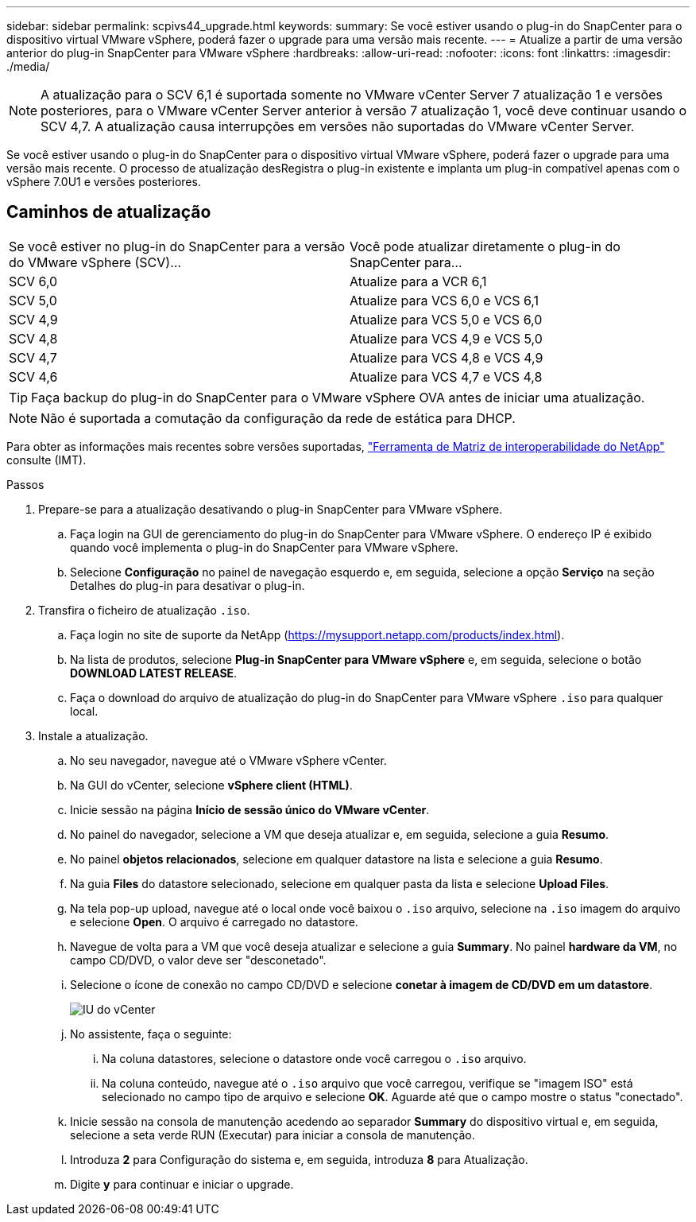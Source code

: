 ---
sidebar: sidebar 
permalink: scpivs44_upgrade.html 
keywords:  
summary: Se você estiver usando o plug-in do SnapCenter para o dispositivo virtual VMware vSphere, poderá fazer o upgrade para uma versão mais recente. 
---
= Atualize a partir de uma versão anterior do plug-in SnapCenter para VMware vSphere
:hardbreaks:
:allow-uri-read: 
:nofooter: 
:icons: font
:linkattrs: 
:imagesdir: ./media/



NOTE: A atualização para o SCV 6,1 é suportada somente no VMware vCenter Server 7 atualização 1 e versões posteriores, para o VMware vCenter Server anterior à versão 7 atualização 1, você deve continuar usando o SCV 4,7. A atualização causa interrupções em versões não suportadas do VMware vCenter Server.

Se você estiver usando o plug-in do SnapCenter para o dispositivo virtual VMware vSphere, poderá fazer o upgrade para uma versão mais recente. O processo de atualização desRegistra o plug-in existente e implanta um plug-in compatível apenas com o vSphere 7.0U1 e versões posteriores.



== Caminhos de atualização

|===


| Se você estiver no plug-in do SnapCenter para a versão do VMware vSphere (SCV)... | Você pode atualizar diretamente o plug-in do SnapCenter para... 


| SCV 6,0 | Atualize para a VCR 6,1 


| SCV 5,0 | Atualize para VCS 6,0 e VCS 6,1 


| SCV 4,9 | Atualize para VCS 5,0 e VCS 6,0 


| SCV 4,8 | Atualize para VCS 4,9 e VCS 5,0 


| SCV 4,7 | Atualize para VCS 4,8 e VCS 4,9 


| SCV 4,6 | Atualize para VCS 4,7 e VCS 4,8 
|===

TIP: Faça backup do plug-in do SnapCenter para o VMware vSphere OVA antes de iniciar uma atualização.


NOTE: Não é suportada a comutação da configuração da rede de estática para DHCP.

Para obter as informações mais recentes sobre versões suportadas, https://imt.netapp.com/matrix/imt.jsp?components=134348;&solution=1517&isHWU&src=IMT["Ferramenta de Matriz de interoperabilidade do NetApp"^] consulte (IMT).

.Passos
. Prepare-se para a atualização desativando o plug-in SnapCenter para VMware vSphere.
+
.. Faça login na GUI de gerenciamento do plug-in do SnapCenter para VMware vSphere. O endereço IP é exibido quando você implementa o plug-in do SnapCenter para VMware vSphere.
.. Selecione *Configuração* no painel de navegação esquerdo e, em seguida, selecione a opção *Serviço* na seção Detalhes do plug-in para desativar o plug-in.


. Transfira o ficheiro de atualização `.iso`.
+
.. Faça login no site de suporte da NetApp (https://mysupport.netapp.com/products/index.html[]).
.. Na lista de produtos, selecione *Plug-in SnapCenter para VMware vSphere* e, em seguida, selecione o botão *DOWNLOAD LATEST RELEASE*.
.. Faça o download do arquivo de atualização do plug-in do SnapCenter para VMware vSphere `.iso` para qualquer local.


. Instale a atualização.
+
.. No seu navegador, navegue até o VMware vSphere vCenter.
.. Na GUI do vCenter, selecione *vSphere client (HTML)*.
.. Inicie sessão na página *Início de sessão único do VMware vCenter*.
.. No painel do navegador, selecione a VM que deseja atualizar e, em seguida, selecione a guia *Resumo*.
.. No painel *objetos relacionados*, selecione em qualquer datastore na lista e selecione a guia *Resumo*.
.. Na guia *Files* do datastore selecionado, selecione em qualquer pasta da lista e selecione *Upload Files*.
.. Na tela pop-up upload, navegue até o local onde você baixou o `.iso` arquivo, selecione na `.iso` imagem do arquivo e selecione *Open*. O arquivo é carregado no datastore.
.. Navegue de volta para a VM que você deseja atualizar e selecione a guia *Summary*. No painel *hardware da VM*, no campo CD/DVD, o valor deve ser "desconetado".
.. Selecione o ícone de conexão no campo CD/DVD e selecione *conetar à imagem de CD/DVD em um datastore*.
+
image:scpivs44_image42.png["IU do vCenter"]

.. No assistente, faça o seguinte:
+
... Na coluna datastores, selecione o datastore onde você carregou o `.iso` arquivo.
... Na coluna conteúdo, navegue até o `.iso` arquivo que você carregou, verifique se "imagem ISO" está selecionado no campo tipo de arquivo e selecione *OK*. Aguarde até que o campo mostre o status "conectado".


.. Inicie sessão na consola de manutenção acedendo ao separador *Summary* do dispositivo virtual e, em seguida, selecione a seta verde RUN (Executar) para iniciar a consola de manutenção.
.. Introduza *2* para Configuração do sistema e, em seguida, introduza *8* para Atualização.
.. Digite *y* para continuar e iniciar o upgrade.



